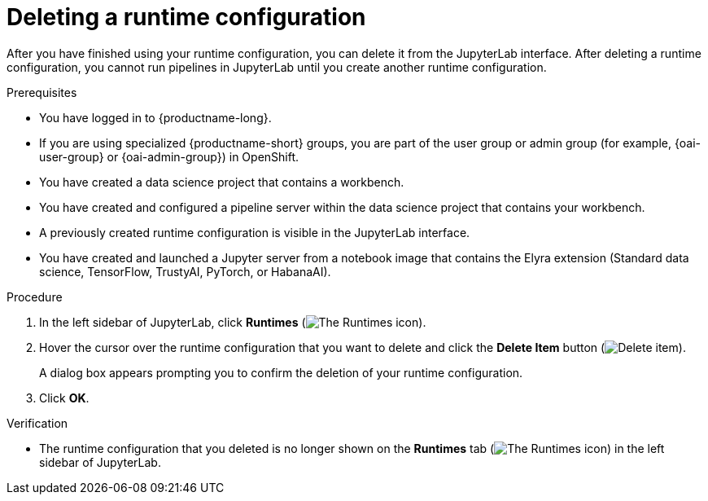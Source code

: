 :_module-type: PROCEDURE

[id="deleting-a-runtime-configuration_{context}"]
= Deleting a runtime configuration

[role='_abstract']
After you have finished using your runtime configuration, you can delete it from the JupyterLab interface. After deleting a runtime configuration, you cannot run pipelines in JupyterLab until you create another runtime configuration.

.Prerequisites
* You have logged in to {productname-long}.
ifndef::upstream[]
* If you are using specialized {productname-short} groups, you are part of the user group or admin group (for example, {oai-user-group} or {oai-admin-group}) in OpenShift.
endif::[]
ifdef::upstream[]
* If you are using specialized {productname-short} groups, you are part of the user group or admin group (for example, {odh-user-group} or {odh-admin-group}) in OpenShift.
endif::[]
* You have created a data science project that contains a workbench.
* You have created and configured a pipeline server within the data science project that contains your workbench.
* A previously created runtime configuration is visible in the JupyterLab interface.
* You have created and launched a Jupyter server from a notebook image that contains the Elyra extension (Standard data science, TensorFlow, TrustyAI, PyTorch, or HabanaAI).

.Procedure
. In the left sidebar of JupyterLab, click *Runtimes* (image:images/jupyter-runtimes-sidebar.png[The Runtimes icon]).
. Hover the cursor over the runtime configuration that you want to delete and click the *Delete Item* button (image:images/jupyterlab-trash-button.png[Delete item]).
+
A dialog box appears prompting you to confirm the deletion of your runtime configuration.
. Click *OK*.

.Verification
* The runtime configuration that you deleted is no longer shown on the *Runtimes* tab (image:images/jupyter-runtimes-sidebar.png[The Runtimes icon]) in the left sidebar of JupyterLab.

//[role='_additional-resources']
//.Additional resources//
